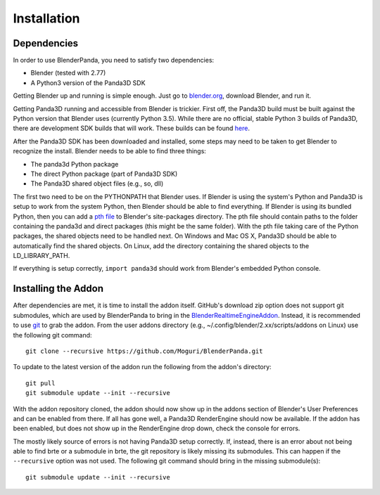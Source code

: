 Installation
============

Dependencies
------------

In order to use BlenderPanda, you need to satisfy two dependencies:

* Blender (tested with 2.77)
* A Python3 version of the Panda3D SDK

Getting Blender up and running is simple enough.
Just go to `blender.org <https://www.blender.org>`_, download Blender, and run it.

Getting Panda3D running and accessible from Blender is trickier.
First off, the Panda3D build must be built against the Python version that Blender uses (currently Python 3.5).
While there are no official, stable Python 3 builds of Panda3D, there are development SDK builds that will work.
These builds can be found `here <https://www.panda3d.org/download.php?sdk&version=devel>`_.

After the Panda3D SDK has been downloaded and installed, some steps may need to be taken to get Blender to recognize the install.
Blender needs to be able to find three things:

* The panda3d Python package
* The direct Python package (part of Panda3D SDK)
* The Panda3D shared object files (e.g., so, dll)

The first two need to be on the PYTHONPATH that Blender uses.
If Blender is using the system's Python and Panda3D is setup to work from the system Python, then Blender should be able to find everything.
If Blender is using its bundled Python, then you can add a `pth file <https://docs.python.org/3/library/site.html>`_ to Blender's site-packages directory.
The pth file should contain paths to the folder containing the panda3d and direct packages (this might be the same folder).
With the pth file taking care of the Python packages, the shared objects need to be handled next.
On Windows and Mac OS X, Panda3D should be able to automatically find the shared objects.
On Linux, add the directory containing the shared objects to the LD_LIBRARY_PATH.

If everything is setup correctly, ``import panda3d`` should work from Blender's embedded Python console.

Installing the Addon
--------------------

After dependencies are met, it is time to install the addon itself.
GitHub's download zip option does not support git submodules, which are used by BlenderPanda to bring in the `BlenderRealtimeEngineAddon <https://github.com/Kupoman/BlenderRealtimeEngineAddon>`_.
Instead, it is recommended to use `git <https://git-scm.com/>`_ to grab the addon.
From the user addons directory (e.g., ~/.config/blender/2.xx/scripts/addons on Linux) use the following git command::

    git clone --recursive https://github.com/Moguri/BlenderPanda.git

To update to the latest version of the addon run the following from the addon's directory::

    git pull
    git submodule update --init --recursive

With the addon repository cloned, the addon should now show up in the addons section of Blender's User Preferences and can be enabled from there.
If all has gone well, a Panda3D RenderEngine should now be available.
If the addon has been enabled, but does not show up in the RenderEngine drop down, check the console for errors.

The mostly likely source of errors is not having Panda3D setup correctly.
If, instead, there is an error about not being able to find brte or a submodule in brte, the git repository is likely missing its submodules.
This can happen if the ``--recursive`` option was not used.
The following git command should bring in the missing submodule(s)::

    git submodule update --init --recursive

